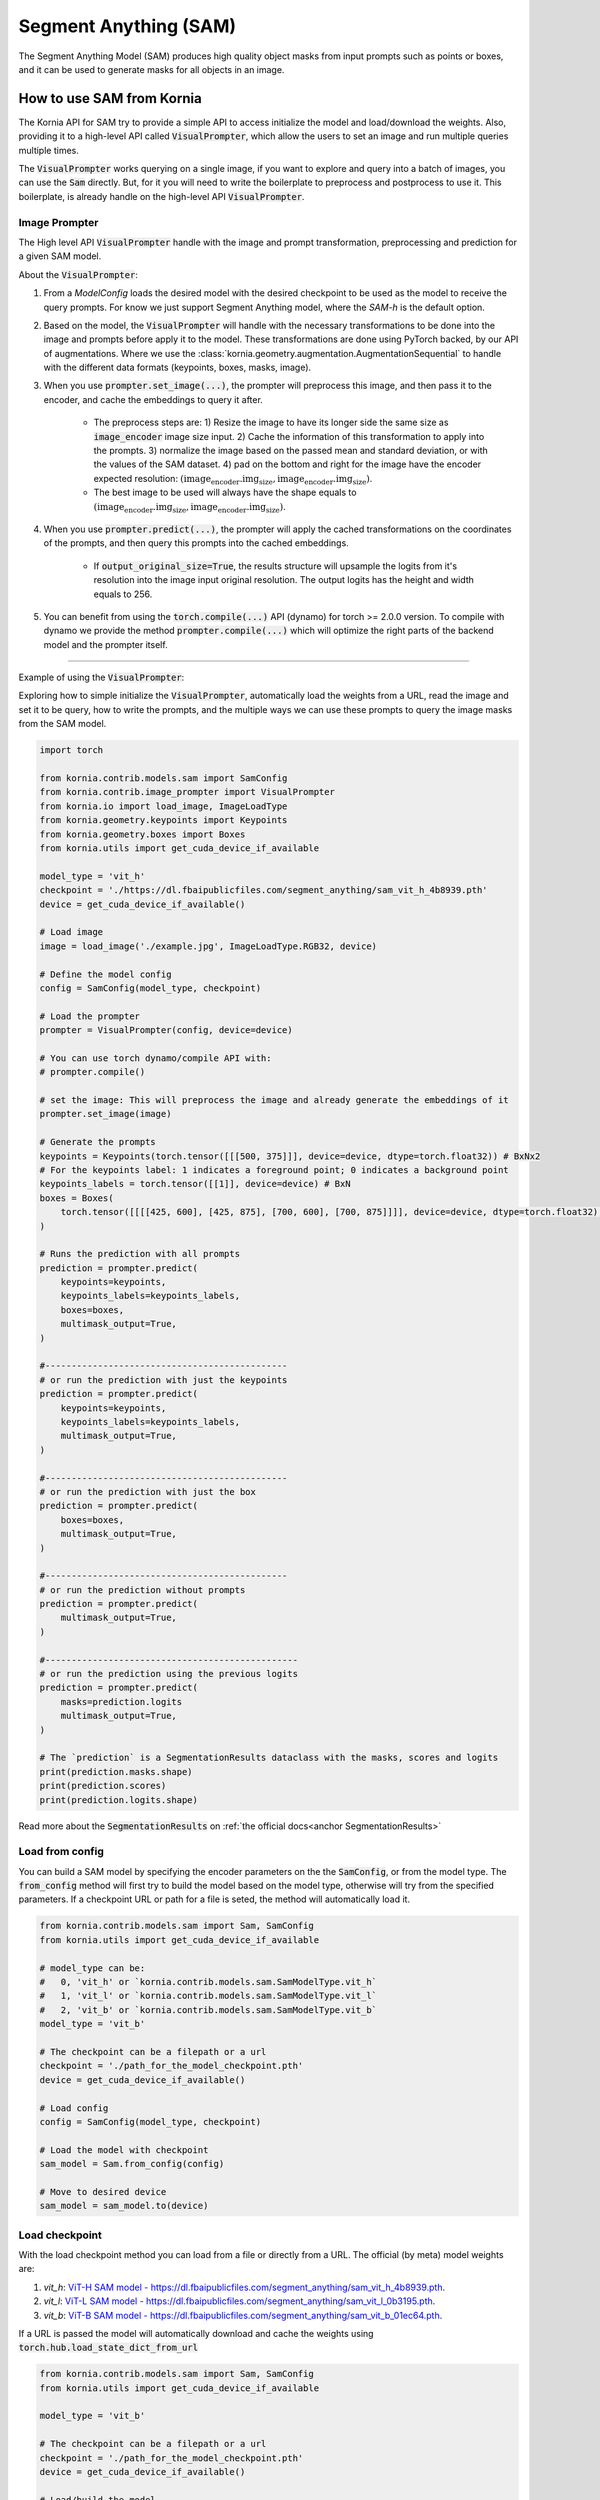 Segment Anything (SAM)
======================

The Segment Anything Model (SAM) produces high quality object masks from input prompts such as points or boxes, and it
can be used to generate masks for all objects in an image.

.. card::
    :link: https://segment-anything.com/

    **Segment Anything**
    ^^^
    **Abstract:** We introduce the Segment Anything (SAM) project: a new task, model, and dataset for image
    segmentation. Using our efficient model in a data collection loop, we built the largest segmentation
    dataset to date (by far), with over 1 billion masks on 11M licensed and privacy respecting images. The
    model is designed and trained to be promptable, so it can transfer zero-shot to new image distributions
    and tasks. We evaluate its capabilities on numerous tasks and find that its zero-shot performance is impressive
    -- often competitive with or even superior to prior fully supervised results. We are releasing the Segment Anything
    Model (SAM) and corresponding dataset (SA-1B) of 1B masks and 11M images at https://segment-anything.com to foster
    research into foundation models for computer vision.

    **Tasks:** Segmentation

    **Datasets:** SA-1B

    **Licence:** Apache

    +++
    **Authors:** Alexander Kirillov and Eric Mintun and Nikhila Ravi and Hanzi Mao and Chloe Rolland and Laura
    Gustafson and Alex Berg and Wan-Yen Lo and Piotr Dollar and Ross Girshick



How to use SAM from Kornia
--------------------------
The Kornia API for SAM try to provide a simple API to access initialize the model and load/download the weights. Also,
providing it to a high-level API called :code:`VisualPrompter`, which allow the users to set an image and run multiple
queries multiple times.

The :code:`VisualPrompter` works querying on a single image, if you want to explore and query into a batch of images,
you can use the :code:`Sam` directly. But, for it you will need to write the boilerplate to preprocess and postprocess to
use it. This boilerplate, is already handle on the high-level API :code:`VisualPrompter`.

Image Prompter
^^^^^^^^^^^^^^
.. _anchor Prompter:

The High level API :code:`VisualPrompter` handle with the image and prompt transformation, preprocessing and prediction for
a given SAM model.

About the :code:`VisualPrompter`:

#. From a `ModelConfig` loads the desired model with the desired checkpoint to be used as the model to receive the query
   prompts. For know we just support Segment Anything model, where the *SAM-h* is the default option.

#. Based on the model, the :code:`VisualPrompter` will handle with the necessary transformations to be done into the image
   and prompts before apply it to the model. These transformations are done using PyTorch backed, by our API of
   augmentations. Where we use the :class:`kornia.geometry.augmentation.AugmentationSequential` to handle with the different
   data formats (keypoints, boxes, masks, image).

#. When you use :code:`prompter.set_image(...)`, the prompter will preprocess this image, and then pass it to the encoder,
   and cache the embeddings to query it after.

    * The preprocess steps are: 1) Resize the image to have its longer side the same size as :code:`image_encoder` image size
      input. 2) Cache the information of this transformation to apply into the prompts. 3) normalize the image based on the
      passed mean and standard deviation, or with the values of the SAM dataset. 4) pad on the bottom and right for the image
      have the encoder expected resolution: :math:`(\text{image_encoder.img_size}, \text{image_encoder.img_size})`.

    * The best image to be used will always have the shape equals to
      :math:`(\text{image_encoder.img_size}, \text{image_encoder.img_size})`.

#. When you use :code:`prompter.predict(...)`, the prompter will apply the cached transformations on the coordinates of the
   prompts, and then query this prompts into the cached embeddings.

    * If :code:`output_original_size=True`, the results structure will upsample the logits from it's resolution into the
      image input original resolution. The output logits has the height and width equals to 256.

#. You can benefit from using the :code:`torch.compile(...)` API (dynamo) for torch >= 2.0.0 version. To compile with dynamo
   we provide the method :code:`prompter.compile(...)` which will optimize the right parts of the backend model and the
   prompter itself.

--------------

Example of using the :code:`VisualPrompter`:

Exploring how to simple initialize the :code:`VisualPrompter`, automatically load the weights from a URL,
read the image and set it to be query, how to write the prompts, and the multiple ways we can use these prompts
to query the image masks from the SAM model.


.. code-block:: python

    import torch

    from kornia.contrib.models.sam import SamConfig
    from kornia.contrib.image_prompter import VisualPrompter
    from kornia.io import load_image, ImageLoadType
    from kornia.geometry.keypoints import Keypoints
    from kornia.geometry.boxes import Boxes
    from kornia.utils import get_cuda_device_if_available

    model_type = 'vit_h'
    checkpoint = './https://dl.fbaipublicfiles.com/segment_anything/sam_vit_h_4b8939.pth'
    device = get_cuda_device_if_available()

    # Load image
    image = load_image('./example.jpg', ImageLoadType.RGB32, device)

    # Define the model config
    config = SamConfig(model_type, checkpoint)

    # Load the prompter
    prompter = VisualPrompter(config, device=device)

    # You can use torch dynamo/compile API with:
    # prompter.compile()

    # set the image: This will preprocess the image and already generate the embeddings of it
    prompter.set_image(image)

    # Generate the prompts
    keypoints = Keypoints(torch.tensor([[[500, 375]]], device=device, dtype=torch.float32)) # BxNx2
    # For the keypoints label: 1 indicates a foreground point; 0 indicates a background point
    keypoints_labels = torch.tensor([[1]], device=device) # BxN
    boxes = Boxes(
        torch.tensor([[[[425, 600], [425, 875], [700, 600], [700, 875]]]], device=device, dtype=torch.float32), mode='xyxy'
    )

    # Runs the prediction with all prompts
    prediction = prompter.predict(
        keypoints=keypoints,
        keypoints_labels=keypoints_labels,
        boxes=boxes,
        multimask_output=True,
    )

    #----------------------------------------------
    # or run the prediction with just the keypoints
    prediction = prompter.predict(
        keypoints=keypoints,
        keypoints_labels=keypoints_labels,
        multimask_output=True,
    )

    #----------------------------------------------
    # or run the prediction with just the box
    prediction = prompter.predict(
        boxes=boxes,
        multimask_output=True,
    )

    #----------------------------------------------
    # or run the prediction without prompts
    prediction = prompter.predict(
        multimask_output=True,
    )

    #------------------------------------------------
    # or run the prediction using the previous logits
    prediction = prompter.predict(
        masks=prediction.logits
        multimask_output=True,
    )

    # The `prediction` is a SegmentationResults dataclass with the masks, scores and logits
    print(prediction.masks.shape)
    print(prediction.scores)
    print(prediction.logits.shape)


Read more about the :code:`SegmentationResults` on :ref:`the official docs<anchor SegmentationResults>`



Load from config
^^^^^^^^^^^^^^^^
You can build a SAM model by specifying the encoder parameters on the the :code:`SamConfig`, or from the model type. The
:code:`from_config` method will first try to build the model based on the model type, otherwise will try from the specified
parameters. If a checkpoint URL or path for a file is seted, the method will automatically load it.

.. code-block:: python

    from kornia.contrib.models.sam import Sam, SamConfig
    from kornia.utils import get_cuda_device_if_available

    # model_type can be:
    #   0, 'vit_h' or `kornia.contrib.models.sam.SamModelType.vit_h`
    #   1, 'vit_l' or `kornia.contrib.models.sam.SamModelType.vit_l`
    #   2, 'vit_b' or `kornia.contrib.models.sam.SamModelType.vit_b`
    model_type = 'vit_b'

    # The checkpoint can be a filepath or a url
    checkpoint = './path_for_the_model_checkpoint.pth'
    device = get_cuda_device_if_available()

    # Load config
    config = SamConfig(model_type, checkpoint)

    # Load the model with checkpoint
    sam_model = Sam.from_config(config)

    # Move to desired device
    sam_model = sam_model.to(device)


Load checkpoint
^^^^^^^^^^^^^^^
With the load checkpoint method you can load from a file or directly from a URL. The official (by meta) model weights are:

#. `vit_h`: `ViT-H SAM model - https://dl.fbaipublicfiles.com/segment_anything/sam_vit_h_4b8939.pth <https://dl.fbaipublicfiles.com/segment_anything/sam_vit_h_4b8939.pth>`_.
#. `vit_l`: `ViT-L SAM model - https://dl.fbaipublicfiles.com/segment_anything/sam_vit_l_0b3195.pth <https://dl.fbaipublicfiles.com/segment_anything/sam_vit_l_0b3195.pth>`_.
#. `vit_b`: `ViT-B SAM model - https://dl.fbaipublicfiles.com/segment_anything/sam_vit_b_01ec64.pth <https://dl.fbaipublicfiles.com/segment_anything/sam_vit_b_01ec64.pth>`_.

If a URL is passed the model will automatically download and cache the weights using
:code:`torch.hub.load_state_dict_from_url`

.. code-block:: python

    from kornia.contrib.models.sam import Sam, SamConfig
    from kornia.utils import get_cuda_device_if_available

    model_type = 'vit_b'

    # The checkpoint can be a filepath or a url
    checkpoint = './path_for_the_model_checkpoint.pth'
    device = get_cuda_device_if_available()

    # Load/build the model
    sam_model = Sam.from_config(SamConfig(model_type))

    # Load the checkpoint
    sam_model.load_checkpoint(checkpoint, device)


.. Mask Generator
.. ^^^^^^^^^^^^^^


Example of how to use the SAM model without API
^^^^^^^^^^^^^^^^^^^^^^^^^^^^^^^^^^^^^^^^^^^^^^^
This is a simple example, of how to directly use the SAM model loaded. We recommend the use of
:ref:`Prompter API<anchor Prompter>` to handle/prepare the inputs.

.. code-block:: python

    from kornia.contrib.models.sam import Sam
    from kornia.contrib.models import SegmentationResults
    from kornia.io import load_image, ImageLoadType
    from kornia.utils import get_cuda_device_if_available
    from kornia.geometry import resize
    from kornia.enhance import normalize

    model_type = 'vit_b' # or can be a number `2` or the enum sam.SamModelType.vit_b
    checkpoint_path = './path_for_the_model_checkpoint.pth'
    device = get_cuda_device_if_available()

    # Load the model
    sam_model = Sam.from_pretrained(model_type, checkpoint_path, device)

    # Load image
    image = load_image('./example.jpg', ImageLoadType.RGB32, device)

    # Transform the image (CxHxW) into a batched input (BxCxHxW)
    image = image[None, ...]

    # Resize the image to have the maximum size 1024 on its largest side
    inpt = resize(image, 1024, side='long')

    # Embed prompts -- ATTENTION: should match the coordinates after the resize of the image
    sparse_embeddings, dense_embeddings = sam_model.prompt_encoder(points=None, boxes=None, masks=None)

    # define the info for normalize the input
    pixel_mean = torch.tensor(...)
    pixel_std = torch.tensor(...)

    # Preprocess input
    inpt = normalize(inpt, pixel_mean, pixel_std)
    padh = model_sam.image_encoder.img_size - h
    padw = model_sam.image_encoder.img_size - w
    inpt = pad(inpt, (0, padw, 0, padh))

    #--------------------------------------------------------------------
    # Option A: Manually calling each API
    #--------------------------------------------------------------------
    low_res_logits, iou_predictions = sam_model.mask_decoder(
        image_embeddings=sam_model.image_encoder(inpt),
        image_pe=sam_model.prompt_encoder.get_dense_pe(),
        sparse_prompt_embeddings=sparse_embeddings,
        dense_prompt_embeddings=dense_embeddings,
        multimask_output=True,
    )

    prediction = SegmentationResults(low_res_logits, iou_predictions)

    #--------------------------------------------------------------------
    # Option B: Calling the model itself
    #--------------------------------------------------------------------
    prediction = sam_model(inpt[None, ...], [{}], multimask_output=True)

    #--------------------------------------------------------------------
    # Post processing
    #--------------------------------------------------------------------
    # Upscale the masks to the original image resolution
    input_size = (inpt.shape[-2], inpt.shape[-1])
    original_size = (image.shape[-2], image.shape[-1])
    image_size_encoder = (model_sam.image_encoder.img_size, model_sam.image_encoder.img_size)
    prediction.original_res_logits(input_size, original_size, image_size_encoder)

    # If wants to check the binary masks
    masks = prediction.binary_masks
